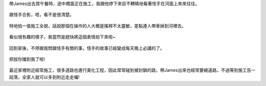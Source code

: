 .. title: 好奇的造橋工程 - 2013/05/26
.. slug: 20130526
.. date: 20130705 11:21:24
.. tags: 
.. link: 
.. description: Created at 20130705 11:08:01
.. ===================================Metadata↑================================================
.. 記得加tags: 人生省思,流浪動物,生活日記,學習與閱讀,英文,mathjax,自由的程式人生,書寫人生,理財
.. 記得加slug(無副檔名)，會以slug內容作為檔名(html檔)，同時將對應的內容放到對應的標籤裡。
.. ===================================文章起始↓================================================
.. <body>

帶James出去買午餐時，途中橋面正在施工，我跟他停下來目不轉睛地看著怪手在河面上來來往往。

.. figure:: ../../../arch_2013/files_2013/Photo_Diary/20130526/800/800_00_P1170045_4448673-01.jpg
   :target: ../../../arch_2013/files_2013/Photo_Diary/20130526/800/800_00_P1170045_4448673-01.jpg
   :align: center

   跟怪手合影，唔，看不是很清楚。




.. figure:: ../../../arch_2013/files_2013/Photo_Diary/20130526/800/800_01_P1170046_4448673-01.jpg
   :target: ../../../arch_2013/files_2013/Photo_Diary/20130526/800/800_01_P1170046_4448673-01.jpg
   :align: center

   特地拍一張施工全貌，話說那個在操作的人大概是搖桿不太靈敏，差點連人帶車掉到河裡去。


.. figure:: ../../../arch_2013/files_2013/Photo_Diary/20130526/800/800_02_P1170022_4448673-01.jpg
   :target: ../../../arch_2013/files_2013/Photo_Diary/20130526/800/800_02_P1170022_4448673-01.jpg
   :align: center

   看似很有趣的樣子，我當然是趕快將這個表情拍下來啦~




.. figure:: ../../../arch_2013/files_2013/Photo_Diary/20130526/800/800_03_P1170040_4448673-01.jpg
   :target: ../../../arch_2013/files_2013/Photo_Diary/20130526/800/800_03_P1170040_4448673-01.jpg
   :align: center

   回到家後，不停跟我問跟怪手有關的事，怪手的故事已經變成每天晚上必講的了。


.. figure:: ../../../arch_2013/files_2013/Photo_Diary/20130526/800/800_04_P1170033_4448673-01.jpg
   :target: ../../../arch_2013/files_2013/Photo_Diary/20130526/800/800_04_P1170033_4448673-01.jpg
   :align: center

   把拔你擋到我了啦!


.. figure:: ../../../arch_2013/files_2013/Photo_Diary/20130526/800/800_05_P1170015_4448673-01.jpg
   :target: ../../../arch_2013/files_2013/Photo_Diary/20130526/800/800_05_P1170015_4448673-01.jpg
   :align: center

   
最近家裡附近經常施工，很多道路也進行美化工程，因此常常碰到被封鎖的路，帶James出來也經常要繞遠路，不過等到施工告一段落，全家人就可以多到附近走走囉!




.. </body>
.. <url>



.. </url>
.. <footnote>



.. </footnote>
.. <citation>



.. </citation>
.. ===================================文章結束↑/語法備忘錄↓====================================
.. 格式1: 粗體(**字串**)  斜體(*字串*)  大字(\ :big:`字串`\ )  小字(\ :small:`字串`\ )
.. 格式2: 上標(\ :sup:`字串`\ )  下標(\ :sub:`字串`\ )  ``去除格式字串``
.. 項目: #. (換行) #.　或是a. (換行) #. 或是I(i). 換行 #.  或是*. -. +. 子項目前面要多空一格
.. 插入teaser分頁: .. TEASER_END
.. 插入latex數學: 段落裡加入\ :math:`latex數學`\ 語法，或獨立行.. math:: (換行) Latex數學
.. 插入figure: .. figure:: 路徑(換):width: 寬度(換):align: left(換):target: 路徑(空行對齊)圖標
.. 插入slides: .. slides:: (空一行) 圖擋路徑1 (換行) 圖擋路徑2 ... (空一行)
.. 插入youtube: ..youtube:: 影片的hash string
.. 插入url: 段落裡加入\ `連結字串`_\  URL區加上對應的.. _連結字串: 網址 (儘量用這個)
.. 插入直接url: \ `連結字串` <網址或路徑>`_ \    (包含< >)
.. 插入footnote: 段落裡加入\ [#]_\ 註腳    註腳區加上對應順序排列.. [#] 註腳內容
.. 插入citation: 段落裡加入\ [引用字串]_\ 名字字串  引用區加上.. [引用字串] 引用內容
.. 插入sidebar: ..sidebar:: (空一行) 內容
.. 插入contents: ..contents:: (換行) :depth: 目錄深入第幾層
.. 插入原始文字區塊: 在段落尾端使用:: (空一行) 內容 (空一行)
.. 插入本機的程式碼: ..listing:: 放在listings目錄裡的程式碼檔名 (讓原始碼跟隨網站) 
.. 插入特定原始碼: ..code::python (或cpp) (換行) :number-lines: (把程式碼行數列出)
.. 插入gist: ..gist:: gist編號 (要先到github的gist裡貼上程式代碼) 
.. ============================================================================================
